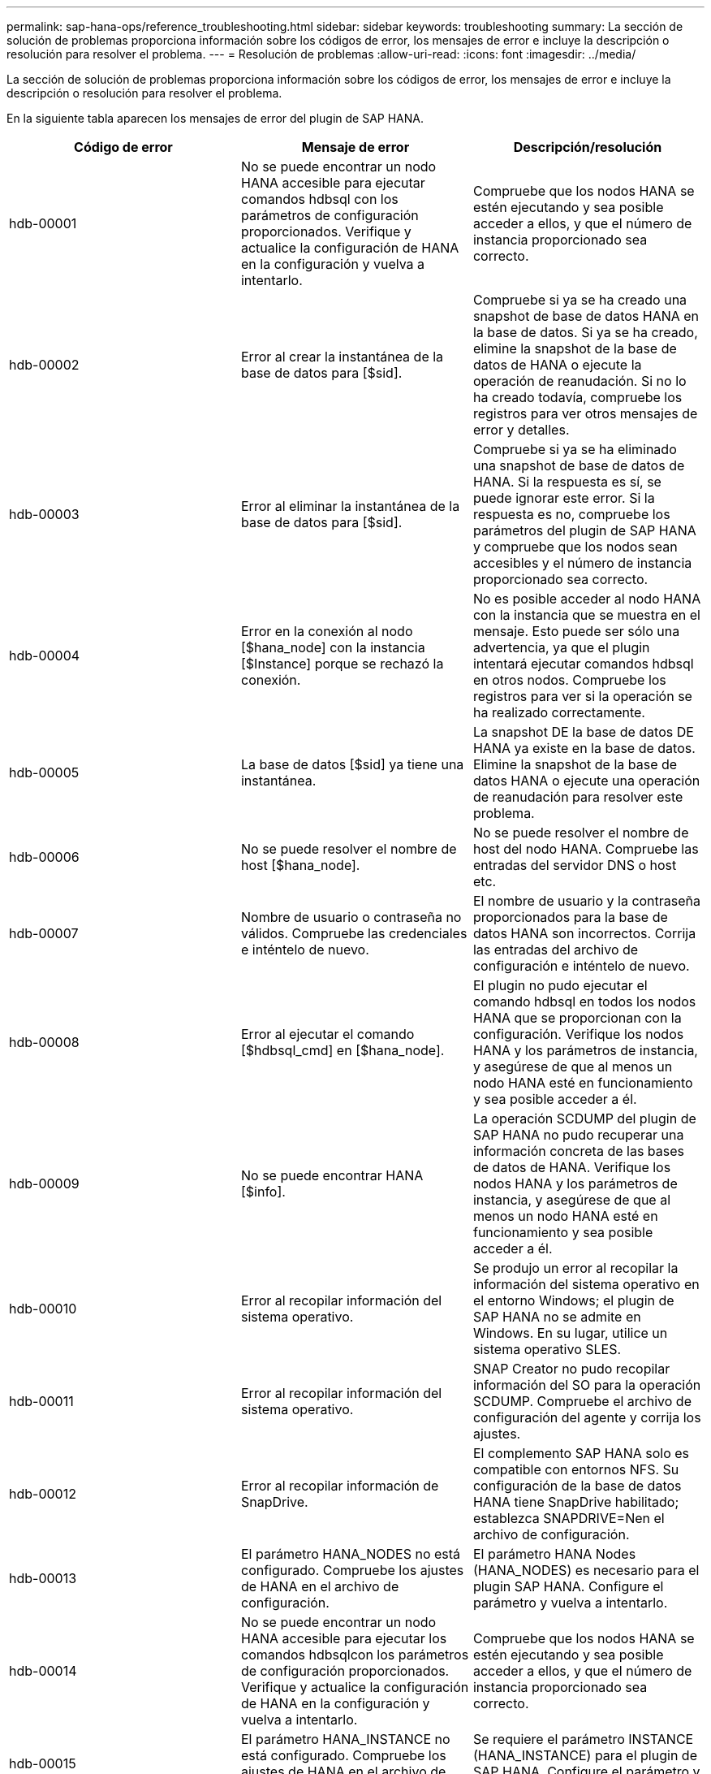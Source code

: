 ---
permalink: sap-hana-ops/reference_troubleshooting.html 
sidebar: sidebar 
keywords: troubleshooting 
summary: La sección de solución de problemas proporciona información sobre los códigos de error, los mensajes de error e incluye la descripción o resolución para resolver el problema. 
---
= Resolución de problemas
:allow-uri-read: 
:icons: font
:imagesdir: ../media/


[role="lead"]
La sección de solución de problemas proporciona información sobre los códigos de error, los mensajes de error e incluye la descripción o resolución para resolver el problema.

En la siguiente tabla aparecen los mensajes de error del plugin de SAP HANA.

|===
| Código de error | Mensaje de error | Descripción/resolución 


 a| 
hdb-00001
 a| 
No se puede encontrar un nodo HANA accesible para ejecutar comandos hdbsql con los parámetros de configuración proporcionados. Verifique y actualice la configuración de HANA en la configuración y vuelva a intentarlo.
 a| 
Compruebe que los nodos HANA se estén ejecutando y sea posible acceder a ellos, y que el número de instancia proporcionado sea correcto.



 a| 
hdb-00002
 a| 
Error al crear la instantánea de la base de datos para [$sid].
 a| 
Compruebe si ya se ha creado una snapshot de base de datos HANA en la base de datos. Si ya se ha creado, elimine la snapshot de la base de datos de HANA o ejecute la operación de reanudación. Si no lo ha creado todavía, compruebe los registros para ver otros mensajes de error y detalles.



 a| 
hdb-00003
 a| 
Error al eliminar la instantánea de la base de datos para [$sid].
 a| 
Compruebe si ya se ha eliminado una snapshot de base de datos de HANA. Si la respuesta es sí, se puede ignorar este error. Si la respuesta es no, compruebe los parámetros del plugin de SAP HANA y compruebe que los nodos sean accesibles y el número de instancia proporcionado sea correcto.



 a| 
hdb-00004
 a| 
Error en la conexión al nodo [$hana_node] con la instancia [$Instance] porque se rechazó la conexión.
 a| 
No es posible acceder al nodo HANA con la instancia que se muestra en el mensaje. Esto puede ser sólo una advertencia, ya que el plugin intentará ejecutar comandos hdbsql en otros nodos. Compruebe los registros para ver si la operación se ha realizado correctamente.



 a| 
hdb-00005
 a| 
La base de datos [$sid] ya tiene una instantánea.
 a| 
La snapshot DE la base de datos DE HANA ya existe en la base de datos. Elimine la snapshot de la base de datos HANA o ejecute una operación de reanudación para resolver este problema.



 a| 
hdb-00006
 a| 
No se puede resolver el nombre de host [$hana_node].
 a| 
No se puede resolver el nombre de host del nodo HANA. Compruebe las entradas del servidor DNS o host etc.



 a| 
hdb-00007
 a| 
Nombre de usuario o contraseña no válidos. Compruebe las credenciales e inténtelo de nuevo.
 a| 
El nombre de usuario y la contraseña proporcionados para la base de datos HANA son incorrectos. Corrija las entradas del archivo de configuración e inténtelo de nuevo.



 a| 
hdb-00008
 a| 
Error al ejecutar el comando [$hdbsql_cmd] en [$hana_node].
 a| 
El plugin no pudo ejecutar el comando hdbsql en todos los nodos HANA que se proporcionan con la configuración. Verifique los nodos HANA y los parámetros de instancia, y asegúrese de que al menos un nodo HANA esté en funcionamiento y sea posible acceder a él.



 a| 
hdb-00009
 a| 
No se puede encontrar HANA [$info].
 a| 
La operación SCDUMP del plugin de SAP HANA no pudo recuperar una información concreta de las bases de datos de HANA. Verifique los nodos HANA y los parámetros de instancia, y asegúrese de que al menos un nodo HANA esté en funcionamiento y sea posible acceder a él.



 a| 
hdb-00010
 a| 
Error al recopilar información del sistema operativo.
 a| 
Se produjo un error al recopilar la información del sistema operativo en el entorno Windows; el plugin de SAP HANA no se admite en Windows. En su lugar, utilice un sistema operativo SLES.



 a| 
hdb-00011
 a| 
Error al recopilar información del sistema operativo.
 a| 
SNAP Creator no pudo recopilar información del SO para la operación SCDUMP. Compruebe el archivo de configuración del agente y corrija los ajustes.



 a| 
hdb-00012
 a| 
Error al recopilar información de SnapDrive.
 a| 
El complemento SAP HANA solo es compatible con entornos NFS. Su configuración de la base de datos HANA tiene SnapDrive habilitado; establezca SNAPDRIVE=Nen el archivo de configuración.



 a| 
hdb-00013
 a| 
El parámetro HANA_NODES no está configurado. Compruebe los ajustes de HANA en el archivo de configuración.
 a| 
El parámetro HANA Nodes (HANA_NODES) es necesario para el plugin SAP HANA. Configure el parámetro y vuelva a intentarlo.



 a| 
hdb-00014
 a| 
No se puede encontrar un nodo HANA accesible para ejecutar los comandos hdbsqlcon los parámetros de configuración proporcionados. Verifique y actualice la configuración de HANA en la configuración y vuelva a intentarlo.
 a| 
Compruebe que los nodos HANA se estén ejecutando y sea posible acceder a ellos, y que el número de instancia proporcionado sea correcto.



 a| 
hdb-00015
 a| 
El parámetro HANA_INSTANCE no está configurado. Compruebe los ajustes de HANA en el archivo de configuración.
 a| 
Se requiere el parámetro INSTANCE (HANA_INSTANCE) para el plugin de SAP HANA. Configure el parámetro y vuelva a intentarlo.



 a| 
hdb-00016
 a| 
No está configurado el parámetro HANA_PASSWORD. Compruebe los ajustes de HANA en el archivo de configuración.
 a| 
Se requiere el parámetro HANA password (HANA_PASSWORD) para el plugin de SAP HANA. Configure el parámetro y vuelva a intentarlo.



 a| 
hdb-00017
 a| 
La ruta a hdbsql, el valor del parámetro HANA_HDBSQL_CMD no es válido.
 a| 
Ha ocurrido una de las siguientes situaciones:

* No ha proporcionado la ruta hdbsql
* La ruta hdbsql proporcionada es incorrecta.


Asegúrese de tener instalado el cliente hdbsql de HANA en el host de administración en el que está instalado Snap Creator Agent, y proporcione la ruta correcta del binario hdbsql en los parámetros HANA; a continuación, vuelva a intentarlo.

|===